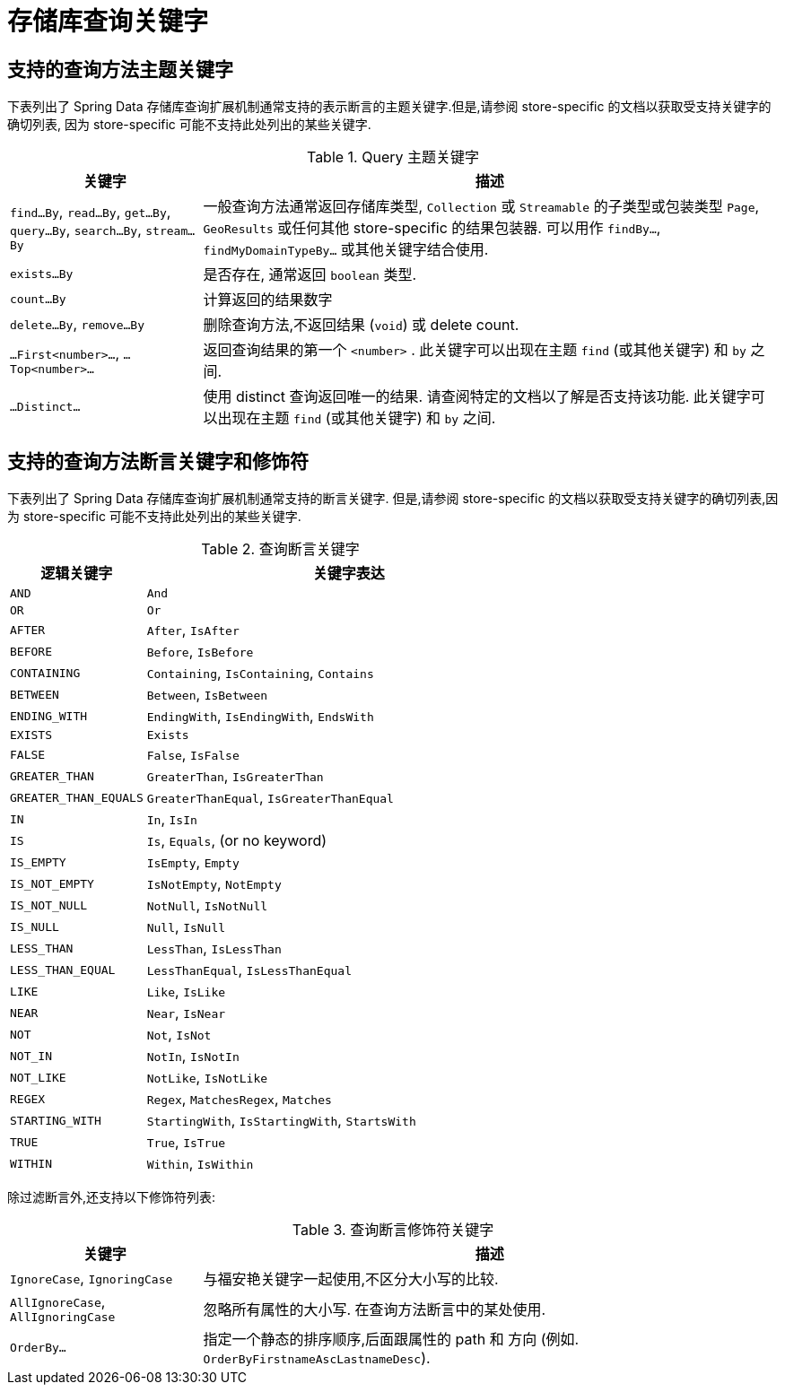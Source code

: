 [[repository-query-keywords]]
[appendix]
= 存储库查询关键字

[[appendix.query.method.subject]]
== 支持的查询方法主题关键字

下表列出了 Spring Data 存储库查询扩展机制通常支持的表示断言的主题关键字.但是,请参阅 store-specific 的文档以获取受支持关键字的确切列表,
因为 store-specific 可能不支持此处列出的某些关键字.

.Query 主题关键字
[options="header",cols="1,3"]
|===============
|关键字 | 描述
|`find…By`, `read…By`, `get…By`, `query…By`, `search…By`, `stream…By`| 一般查询方法通常返回存储库类型,  `Collection` 或 `Streamable` 的子类型或包装类型 `Page`, `GeoResults` 或任何其他 store-specific 的结果包装器. 可以用作 `findBy…`, `findMyDomainTypeBy…` 或其他关键字结合使用.
|`exists…By`| 是否存在, 通常返回 `boolean` 类型.
|`count…By`| 计算返回的结果数字
|`delete…By`, `remove…By`| 删除查询方法,不返回结果 (`void`) 或 delete count.
|`…First<number>…`, `…Top<number>…`| 返回查询结果的第一个 `<number>` . 此关键字可以出现在主题 `find` (或其他关键字) 和 `by` 之间.
|`…Distinct…`| 使用 distinct 查询返回唯一的结果. 请查阅特定的文档以了解是否支持该功能. 此关键字可以出现在主题 `find` (或其他关键字) 和 `by` 之间.
|===============

[[appendix.query.method.predicate]]
== 支持的查询方法断言关键字和修饰符
下表列出了 Spring Data 存储库查询扩展机制通常支持的断言关键字.  但是,请参阅 store-specific 的文档以获取受支持关键字的确切列表,因为 store-specific 可能不支持此处列出的某些关键字.

.查询断言关键字
[options="header", cols="1,3"]
|===============
|逻辑关键字|关键字表达
|`AND`|`And`
|`OR`|`Or`
|`AFTER`|`After`, `IsAfter`
|`BEFORE`|`Before`, `IsBefore`
|`CONTAINING`|`Containing`, `IsContaining`, `Contains`
|`BETWEEN`|`Between`, `IsBetween`
|`ENDING_WITH`|`EndingWith`, `IsEndingWith`, `EndsWith`
|`EXISTS`|`Exists`
|`FALSE`|`False`, `IsFalse`
|`GREATER_THAN`|`GreaterThan`, `IsGreaterThan`
|`GREATER_THAN_EQUALS`|`GreaterThanEqual`, `IsGreaterThanEqual`
|`IN`|`In`, `IsIn`
|`IS`|`Is`, `Equals`, (or no keyword)
|`IS_EMPTY`|`IsEmpty`, `Empty`
|`IS_NOT_EMPTY`|`IsNotEmpty`, `NotEmpty`
|`IS_NOT_NULL`|`NotNull`, `IsNotNull`
|`IS_NULL`|`Null`, `IsNull`
|`LESS_THAN`|`LessThan`, `IsLessThan`
|`LESS_THAN_EQUAL`|`LessThanEqual`, `IsLessThanEqual`
|`LIKE`|`Like`, `IsLike`
|`NEAR`|`Near`, `IsNear`
|`NOT`|`Not`, `IsNot`
|`NOT_IN`|`NotIn`, `IsNotIn`
|`NOT_LIKE`|`NotLike`, `IsNotLike`
|`REGEX`|`Regex`, `MatchesRegex`, `Matches`
|`STARTING_WITH`|`StartingWith`, `IsStartingWith`, `StartsWith`
|`TRUE`|`True`, `IsTrue`
|`WITHIN`|`Within`, `IsWithin`
|===============

除过滤断言外,还支持以下修饰符列表:

.查询断言修饰符关键字
[options="header",cols="1,3"]
|===============
|关键字 | 描述
|`IgnoreCase`, `IgnoringCase`| 与福安艳关键字一起使用,不区分大小写的比较.
|`AllIgnoreCase`, `AllIgnoringCase`| 忽略所有属性的大小写. 在查询方法断言中的某处使用.
|`OrderBy…`| 指定一个静态的排序顺序,后面跟属性的 path 和 方向 (例如. `OrderByFirstnameAscLastnameDesc`).
|===============